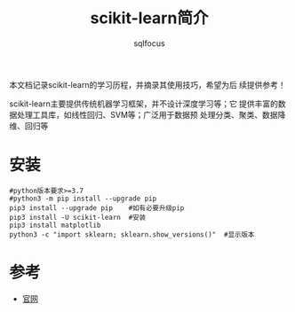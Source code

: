 #+TITLE: scikit-learn简介
#+AUTHOR: sqlfocus

本文档记录scikit-learn的学习历程，并摘录其使用技巧，希望为后
续提供参考！

scikit-learn主要提供传统机器学习框架，并不设计深度学习等；它
提供丰富的数据处理工具库，如线性回归、SVM等；广泛用于数据预
处理分类、聚类、数据降维、回归等

* 安装
#+BEGIN_EXAMPLE
#python版本要求>=3.7
#python3 -m pip install --upgrade pip
pip3 install --upgrade pip    #如有必要升级pip
pip3 install -U scikit-learn  #安装
pip3 install matplotlib
python3 -c "import sklearn; sklearn.show_versions()"  #显示版本
#+END_EXAMPLE

* 参考
- [[https://scikit-learn.org/stable/][官网]]

